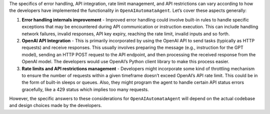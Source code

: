 The specifics of error handling, API integration, rate limit management,
and API restrictions can vary according to how the developers have
implemented the functionality in ``OpenAIAutomataAgent``. Let’s cover
these aspects generally:

1. **Error handling internals improvement** - Improved error handling
   could involve built-in rules to handle specific exceptions that may
   be encountered during API communication or instruction execution.
   This can include handling network failures, invalid responses, API
   key expiry, reaching the rate limit, invalid inputs and so forth.

2. **OpenAI API Integration** - This is primarily incorporated by using
   the OpenAI API to send tasks (typically as HTTP requests) and receive
   responses. This usually involves preparing the message (e.g.,
   instruction for the GPT model), sending an HTTP POST request to the
   API endpoint, and then processing the received response from the
   OpenAI model. The developers would use OpenAI’s Python client library
   to make this process easier.

3. **Rate limits and API restrictions management** - Developers might
   incorporate some kind of throttling mechanism to ensure the number of
   requests within a given timeframe doesn’t exceed OpenAI’s API rate
   limit. This could be in the form of built-in sleeps or queues. Also,
   they might program the agent to handle certain API status errors
   gracefully, like a 429 status which implies too many requests.

However, the specific answers to these considerations for
``OpenAIAutomataAgent`` will depend on the actual codebase and design
choices made by the developers.
